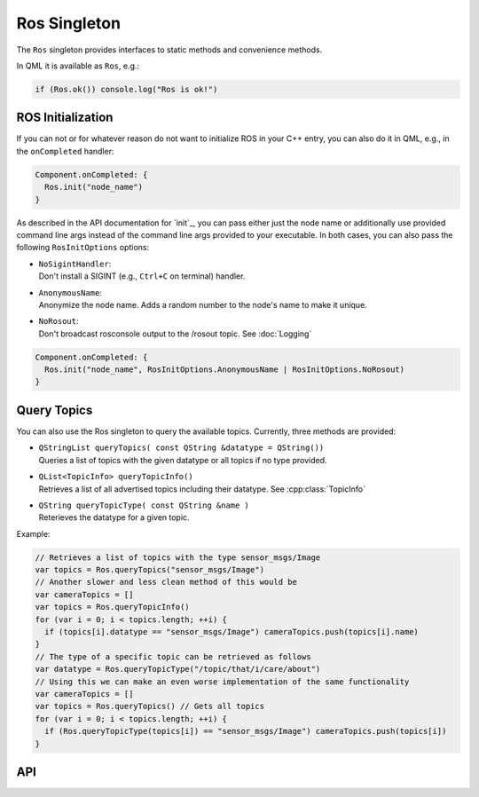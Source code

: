 =============
Ros Singleton
=============

The ``Ros`` singleton provides interfaces to static methods and convenience
methods.

In QML it is available as ``Ros``, e.g.:

.. code-block:: qml

  if (Ros.ok()) console.log("Ros is ok!")

ROS Initialization
------------------

If you can not or for whatever reason do not want to initialize ROS in your
C++ entry, you can also do it in QML, e.g., in the ``onCompleted`` handler:

.. code-block:: qml

  Component.onCompleted: {
    Ros.init("node_name")
  }

As described in the API documentation for `init`_, you can pass either just the
node name or additionally use provided command line args instead of the command
line args provided to your executable. In both cases, you can also pass the
following ``RosInitOptions`` options:

* | ``NoSigintHandler``:
  | Don't install a SIGINT (e.g., ``Ctrl+C`` on terminal) handler.
* | ``AnonymousName``:
  | Anonymize the node name. Adds a random number to the node's name to make it unique.
* | ``NoRosout``:
  | Don't broadcast rosconsole output to the /rosout topic. See :doc:`Logging`

.. code-block:: qml

  Component.onCompleted: {
    Ros.init("node_name", RosInitOptions.AnonymousName | RosInitOptions.NoRosout)
  }

Query Topics
------------

You can also use the Ros singleton to query the available topics.
Currently, three methods are provided:

* | ``QStringList queryTopics( const QString &datatype = QString())``
  | Queries a list of topics with the given datatype or all topics if no type provided.
* | ``QList<TopicInfo> queryTopicInfo()``
  | Retrieves a list of all advertised topics including their datatype. See :cpp:class:`TopicInfo`
* | ``QString queryTopicType( const QString &name )``
  | Reterieves the datatype for a given topic.

Example:

.. code-block:: qml

  // Retrieves a list of topics with the type sensor_msgs/Image
  var topics = Ros.queryTopics("sensor_msgs/Image")
  // Another slower and less clean method of this would be
  var cameraTopics = []
  var topics = Ros.queryTopicInfo()
  for (var i = 0; i < topics.length; ++i) {
    if (topics[i].datatype == "sensor_msgs/Image") cameraTopics.push(topics[i].name)
  }
  // The type of a specific topic can be retrieved as follows
  var datatype = Ros.queryTopicType("/topic/that/i/care/about")
  // Using this we can make an even worse implementation of the same functionality
  var cameraTopics = []
  var topics = Ros.queryTopics() // Gets all topics
  for (var i = 0; i < topics.length; ++i) {
    if (Ros.queryTopicType(topics[i]) == "sensor_msgs/Image") cameraTopics.push(topics[i])
  }

API
---
.. doxygenclass:: qml_ros_plugin::TopicInfo
  :members:

.. doxygenclass:: qml_ros_plugin::RosQmlSingletonWrapper
  :members:
